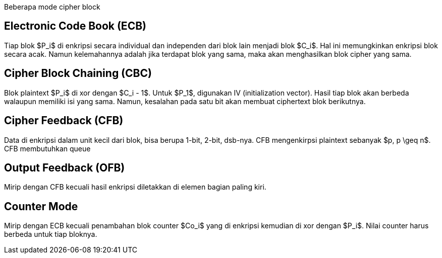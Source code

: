 :page-title     : Mode Operasi Cipher Blok
:page-signed-by : Deo Valiandro. M <valiandrod@gmail.com>
:page-layout    : default
:page-category  : kriptografi
:page-time      : 2019-11-02T12:00:54
:page-update    : 2022-05-10T08:27:00
:page-math      : true


Beberapa mode cipher block

== Electronic Code Book (ECB)

Tiap blok $P_i$ di enkripsi secara individual dan independen dari blok lain
menjadi blok $C_i$. Hal ini memungkinkan enkripsi blok secara acak. Namun
kelemahannya adalah jika terdapat blok yang sama, maka akan menghasilkan
blok cipher yang sama.


== Cipher Block Chaining (CBC)

Blok plaintext $P_i$ di xor dengan $C_i - 1$. Untuk $P_1$, digunakan IV
(initialization vector). Hasil tiap blok akan berbeda walaupun memiliki isi yang
sama. Namun, kesalahan pada satu bit akan membuat ciphertext blok berikutnya.


== Cipher Feedback (CFB)

Data di enkripsi dalam unit kecil dari blok, bisa berupa 1-bit, 2-bit, dsb-nya.
CFB mengenkirpsi plaintext sebanyak $p, p \geq n$. CFB membutuhkan queue


== Output Feedback (OFB)

Mirip dengan CFB kecuali hasil enkripsi diletakkan di elemen bagian paling kiri.


== Counter Mode

Mirip dengan ECB kecuali penambahan blok counter $Co_i$ yang di enkripsi
kemudian di xor dengan $P_i$. Nilai counter harus berbeda untuk tiap bloknya.
